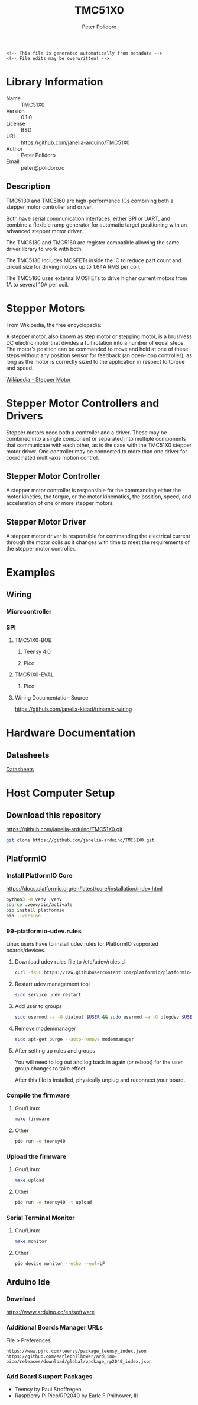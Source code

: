 #+EXPORT_FILE_NAME: ../README.md
#+OPTIONS: toc:1 |:t ^:nil tags:nil
#+TITLE: TMC51X0
#+AUTHOR: Peter Polidoro
#+EMAIL: peter@polidoro.io

# Place warning at the top of the exported file
#+BEGIN_EXAMPLE
<!-- This file is generated automatically from metadata -->
<!-- File edits may be overwritten! -->
#+END_EXAMPLE

* Library Information
- Name :: TMC51X0
- Version :: 0.1.0
- License :: BSD
- URL :: https://github.com/janelia-arduino/TMC51X0
- Author :: Peter Polidoro
- Email :: peter@polidoro.io

** Description

TMC5130 and TMC5160 are high-performance ICs combining both a stepper motor
controller and driver.

Both have serial communication interfaces, either SPI or UART, and combine a
flexible ramp generator for automatic target positioning with an advanced
stepper motor driver.

The TMC5130 and TMC5160 are register compatible allowing the same driver library
to work with both.

The TMC5130 includes MOSFETs inside the IC to reduce part count and circuit
size for driving motors up to 1.64A RMS per coil.

The TMC5160 uses external MOSFETs to drive higher current motors from 1A to
several 10A per coil.

#+html: <img src="./images/trinamic-wiring-TMC51X0-description.svg" width="1920px">

* Stepper Motors

From Wikipedia, the free encyclopedia:

A stepper motor, also known as step motor or stepping motor, is a brushless DC
electric motor that divides a full rotation into a number of equal steps. The
motor's position can be commanded to move and hold at one of these steps without
any position sensor for feedback (an open-loop controller), as long as the motor
is correctly sized to the application in respect to torque and speed.

[[https://en.wikipedia.org/wiki/Stepper_motor][Wikipedia - Stepper Motor]]

* Stepper Motor Controllers and Drivers

Stepper motors need both a controller and a driver. These may be combined into a
single component or separated into multiple components that communicate with
each other, as is the case with the TMC51X0 stepper motor driver. One controller
may be connected to more than one driver for coordinated multi-axis motion
control.

** Stepper Motor Controller

A stepper motor controller is responsible for the commanding either the motor
kinetics, the torque, or the motor kinematics, the position, speed, and
acceleration of one or more stepper motors.

** Stepper Motor Driver

A stepper motor driver is responsible for commanding the electrical current
through the motor coils as it changes with time to meet the requirements of the
stepper motor controller.

* Examples

** Wiring

*** Microcontroller

#+html: <img src="./images/trinamic-wiring-TMC51X0-microcontroller.svg" width="1920px">

*** SPI

**** TMC51X0-BOB

***** Teensy 4.0

#+html: <img src="./images/trinamic-wiring-TMC51X0-tmc51x0-spi-tmc51x0-bob-teensy40.svg" width="1920px">

***** Pico

#+html: <img src="./images/trinamic-wiring-TMC51X0-tmc51x0-spi-tmc51x0-bob-pico.svg" width="1920px">

**** TMC51X0-EVAL

***** Pico

#+html: <img src="./images/trinamic-wiring-TMC51X0-tmc51x0-spi-tmc51x0-eval-pico.svg" width="1920px">

**** Wiring Documentation Source

[[https://github.com/janelia-kicad/trinamic-wiring]]

* Hardware Documentation

** Datasheets

[[./datasheet][Datasheets]]

* Host Computer Setup

** Download this repository

[[https://github.com/janelia-arduino/TMC51X0.git]]

#+BEGIN_SRC sh
git clone https://github.com/janelia-arduino/TMC51X0.git
#+END_SRC

** PlatformIO

*** Install PlatformIO Core

[[https://docs.platformio.org/en/latest/core/installation/index.html]]

#+BEGIN_SRC sh
python3 -m venv .venv
source .venv/bin/activate
pip install platformio
pio --version
#+END_SRC

*** 99-platformio-udev.rules

Linux users have to install udev rules for PlatformIO supported boards/devices.

**** Download udev rules file to /etc/udev/rules.d

#+BEGIN_SRC sh
curl -fsSL https://raw.githubusercontent.com/platformio/platformio-core/develop/platformio/assets/system/99-platformio-udev.rules | sudo tee /etc/udev/rules.d/99-platformio-udev.rules
#+END_SRC

**** Restart udev management tool

#+BEGIN_SRC sh
sudo service udev restart
#+END_SRC

**** Add user to groups

#+BEGIN_SRC sh
sudo usermod -a -G dialout $USER && sudo usermod -a -G plugdev $USER
#+END_SRC

**** Remove modemmanager

#+BEGIN_SRC sh
sudo apt-get purge --auto-remove modemmanager
#+END_SRC

**** After setting up rules and groups

You will need to log out and log back in again (or reboot) for the user group changes to take effect.

After this file is installed, physically unplug and reconnect your board.

*** Compile the firmware

**** Gnu/Linux

#+BEGIN_SRC sh
make firmware
#+END_SRC

**** Other

#+BEGIN_SRC sh
pio run -e teensy40
#+END_SRC

*** Upload the firmware

**** Gnu/Linux

#+BEGIN_SRC sh
make upload
#+END_SRC

**** Other

#+BEGIN_SRC sh
pio run -e teensy40 -t upload
#+END_SRC

*** Serial Terminal Monitor

**** Gnu/Linux

#+BEGIN_SRC sh
make monitor
#+END_SRC

**** Other

#+BEGIN_SRC sh
pio device monitor --echo --eol=LF
#+END_SRC

** Arduino Ide

*** Download

[[https://www.arduino.cc/en/software]]

*** Additional Boards Manager URLs

File > Preferences

#+BEGIN_EXAMPLE
https://www.pjrc.com/teensy/package_teensy_index.json
https://github.com/earlephilhower/arduino-pico/releases/download/global/package_rp2040_index.json
#+END_EXAMPLE

*** Add Board Support Packages

- Teensy by Paul Stroffregen
- Raspberry Pi Pico/RP2040 by Earle F Philhower, III

